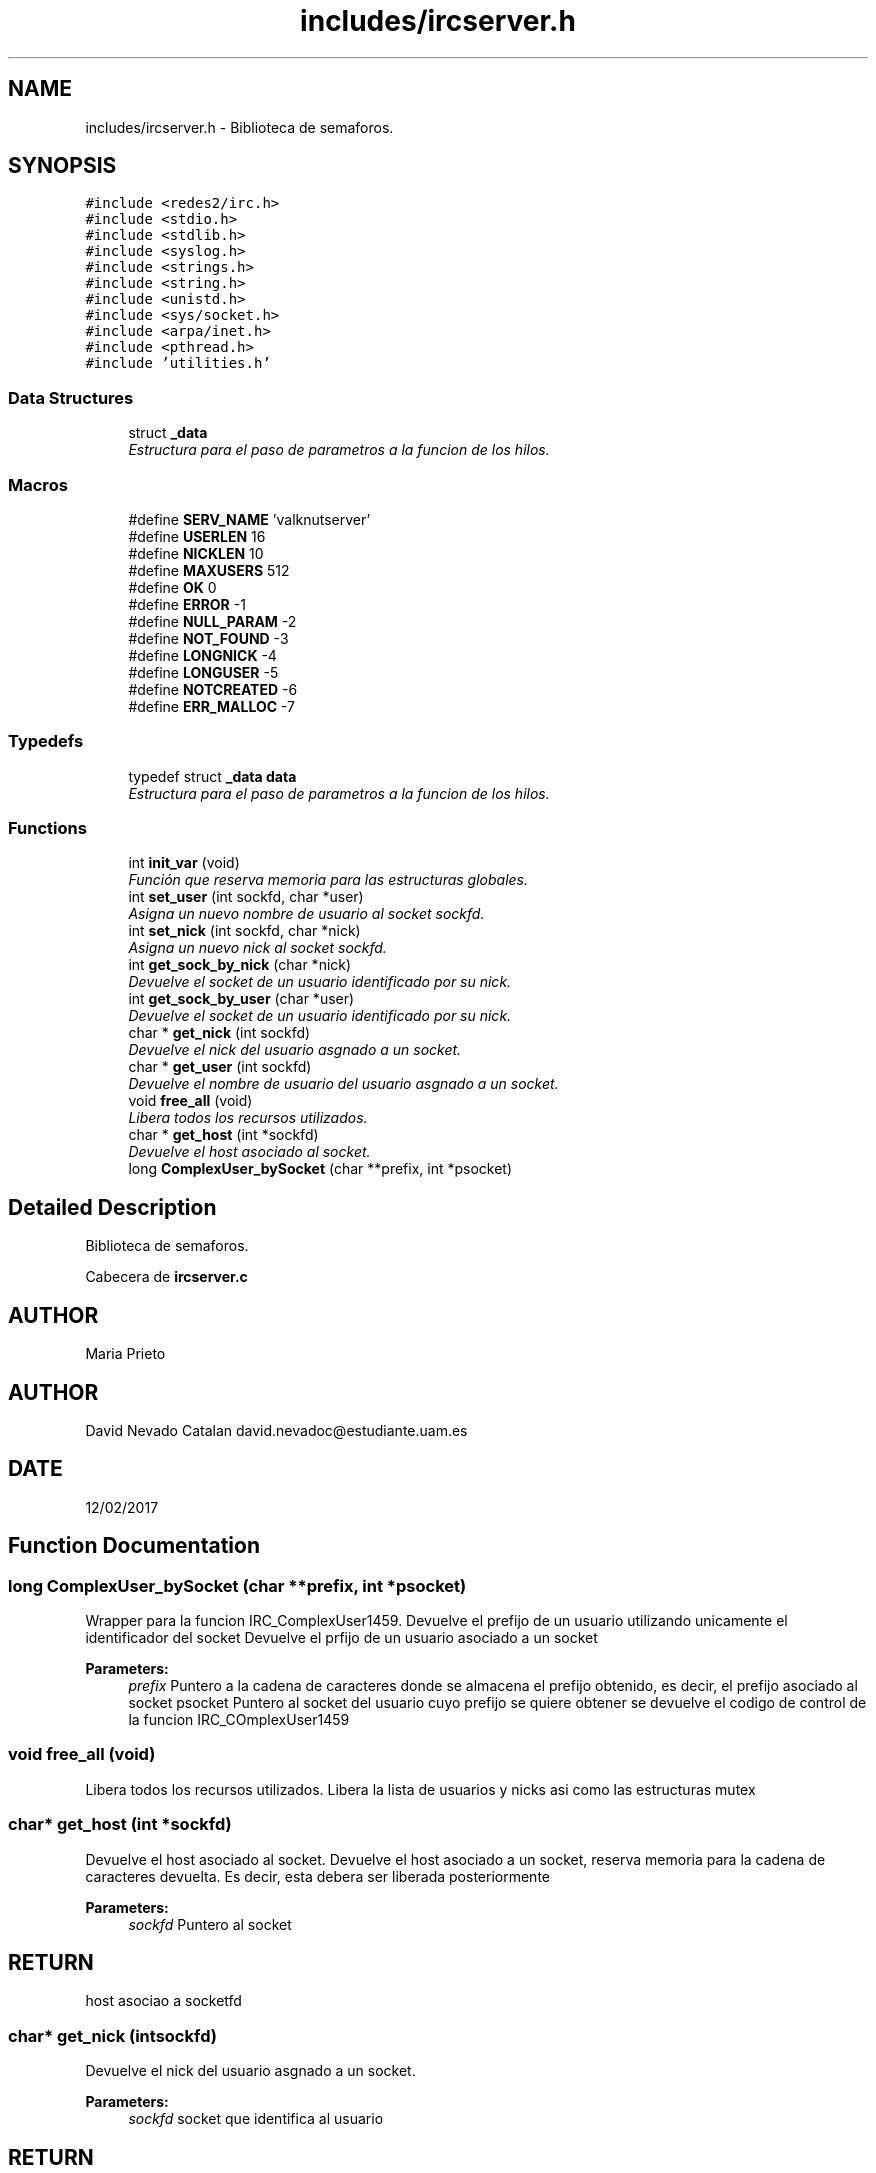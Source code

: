 .TH "includes/ircserver.h" 3 "Wed Apr 26 2017" "My Project" \" -*- nroff -*-
.ad l
.nh
.SH NAME
includes/ircserver.h \- 
Biblioteca de semaforos\&.  

.SH SYNOPSIS
.br
.PP
\fC#include <redes2/irc\&.h>\fP
.br
\fC#include <stdio\&.h>\fP
.br
\fC#include <stdlib\&.h>\fP
.br
\fC#include <syslog\&.h>\fP
.br
\fC#include <strings\&.h>\fP
.br
\fC#include <string\&.h>\fP
.br
\fC#include <unistd\&.h>\fP
.br
\fC#include <sys/socket\&.h>\fP
.br
\fC#include <arpa/inet\&.h>\fP
.br
\fC#include <pthread\&.h>\fP
.br
\fC#include 'utilities\&.h'\fP
.br

.SS "Data Structures"

.in +1c
.ti -1c
.RI "struct \fB_data\fP"
.br
.RI "\fIEstructura para el paso de parametros a la funcion de los hilos\&. \fP"
.in -1c
.SS "Macros"

.in +1c
.ti -1c
.RI "#define \fBSERV_NAME\fP   'valknutserver'"
.br
.ti -1c
.RI "#define \fBUSERLEN\fP   16"
.br
.ti -1c
.RI "#define \fBNICKLEN\fP   10"
.br
.ti -1c
.RI "#define \fBMAXUSERS\fP   512"
.br
.ti -1c
.RI "#define \fBOK\fP   0"
.br
.ti -1c
.RI "#define \fBERROR\fP   -1"
.br
.ti -1c
.RI "#define \fBNULL_PARAM\fP   -2"
.br
.ti -1c
.RI "#define \fBNOT_FOUND\fP   -3"
.br
.ti -1c
.RI "#define \fBLONGNICK\fP   -4"
.br
.ti -1c
.RI "#define \fBLONGUSER\fP   -5"
.br
.ti -1c
.RI "#define \fBNOTCREATED\fP   -6"
.br
.ti -1c
.RI "#define \fBERR_MALLOC\fP   -7"
.br
.in -1c
.SS "Typedefs"

.in +1c
.ti -1c
.RI "typedef struct \fB_data\fP \fBdata\fP"
.br
.RI "\fIEstructura para el paso de parametros a la funcion de los hilos\&. \fP"
.in -1c
.SS "Functions"

.in +1c
.ti -1c
.RI "int \fBinit_var\fP (void)"
.br
.RI "\fIFunción que reserva memoria para las estructuras globales\&. \fP"
.ti -1c
.RI "int \fBset_user\fP (int sockfd, char *user)"
.br
.RI "\fIAsigna un nuevo nombre de usuario al socket sockfd\&. \fP"
.ti -1c
.RI "int \fBset_nick\fP (int sockfd, char *nick)"
.br
.RI "\fIAsigna un nuevo nick al socket sockfd\&. \fP"
.ti -1c
.RI "int \fBget_sock_by_nick\fP (char *nick)"
.br
.RI "\fIDevuelve el socket de un usuario identificado por su nick\&. \fP"
.ti -1c
.RI "int \fBget_sock_by_user\fP (char *user)"
.br
.RI "\fIDevuelve el socket de un usuario identificado por su nick\&. \fP"
.ti -1c
.RI "char * \fBget_nick\fP (int sockfd)"
.br
.RI "\fIDevuelve el nick del usuario asgnado a un socket\&. \fP"
.ti -1c
.RI "char * \fBget_user\fP (int sockfd)"
.br
.RI "\fIDevuelve el nombre de usuario del usuario asgnado a un socket\&. \fP"
.ti -1c
.RI "void \fBfree_all\fP (void)"
.br
.RI "\fILibera todos los recursos utilizados\&. \fP"
.ti -1c
.RI "char * \fBget_host\fP (int *sockfd)"
.br
.RI "\fIDevuelve el host asociado al socket\&. \fP"
.ti -1c
.RI "long \fBComplexUser_bySocket\fP (char **prefix, int *psocket)"
.br
.in -1c
.SH "Detailed Description"
.PP 
Biblioteca de semaforos\&. 

Cabecera de \fBircserver\&.c\fP 
.SH "AUTHOR"
.PP
Maria Prieto 
.SH "AUTHOR"
.PP
David Nevado Catalan david.nevadoc@estudiante.uam.es 
.SH "DATE"
.PP
12/02/2017 
.SH "Function Documentation"
.PP 
.SS "long ComplexUser_bySocket (char **prefix, int *psocket)"
Wrapper para la funcion IRC_ComplexUser1459\&. Devuelve el prefijo de un usuario utilizando unicamente el identificador del socket  Devuelve el prfijo de un usuario asociado a un socket 
.PP
\fBParameters:\fP
.RS 4
\fIprefix\fP Puntero a la cadena de caracteres donde se almacena el prefijo obtenido, es decir, el prefijo asociado al socket psocket Puntero al socket del usuario cuyo prefijo se quiere obtener  se devuelve el codigo de control de la funcion IRC_COmplexUser1459 
.RE
.PP

.SS "void free_all (void)"

.PP
Libera todos los recursos utilizados\&. Libera la lista de usuarios y nicks asi como las estructuras mutex 
.SS "char* get_host (int *sockfd)"

.PP
Devuelve el host asociado al socket\&. Devuelve el host asociado a un socket, reserva memoria para la cadena de caracteres devuelta\&. Es decir, esta debera ser liberada posteriormente 
.PP
\fBParameters:\fP
.RS 4
\fIsockfd\fP Puntero al socket 
.RE
.PP
.SH "RETURN"
.PP
host asociao a socketfd 
.SS "char* get_nick (intsockfd)"

.PP
Devuelve el nick del usuario asgnado a un socket\&. 
.PP
\fBParameters:\fP
.RS 4
\fIsockfd\fP socket que identifica al usuario 
.RE
.PP
.SH "RETURN"
.PP
aux nick solicitado, NULL si no se encontro 
.SS "int get_sock_by_nick (char *nick)"

.PP
Devuelve el socket de un usuario identificado por su nick\&. En caso de que hubiera dos usuarios con el mismo nick (no deberia pasar) devuelve el primero que encuentre
.PP
\fBParameters:\fP
.RS 4
\fInick\fP nick del usuario cuyo socket queremos conseguir 
.RE
.PP
.SH "RETURN"
.PP
i socket del usuario, NOT_FOUND si no se encontro ningun usuario con el nick especificado 
.SS "int get_sock_by_user (char *user)"

.PP
Devuelve el socket de un usuario identificado por su nick\&. En caso de que hubiera dos usuarios con el mismo nombre de usuario (no deberia pasar) devuelve el primero que encuentre
.PP
\fBParameters:\fP
.RS 4
\fIuser\fP nombre del usuario cuyo socket queremos conseguir 
.RE
.PP
.SH "RETURN"
.PP
i socket del usuario, NOT_FOUND si no se encontro ningun usuario especificado 
.SS "char* get_user (intsockfd)"

.PP
Devuelve el nombre de usuario del usuario asgnado a un socket\&. 
.PP
\fBParameters:\fP
.RS 4
\fIsockfd\fP socket que identifica al usuario 
.RE
.PP
.SH "RETURN"
.PP
aux nombre de usuario solicitado, NULL si no se encontro 
.SS "int init_var (void)"

.PP
Función que reserva memoria para las estructuras globales\&. 
.SH "RETURN"
.PP
OK si todo fue bien, ERROR si se produjo algun error 
.SS "int set_nick (intsockfd, char *nick)"

.PP
Asigna un nuevo nick al socket sockfd\&. 
.PP
\fBParameters:\fP
.RS 4
\fIsockfd\fP socket que identifica al usuario 
.br
\fInick\fP nuevo nick para el usuario 
.RE
.PP
.SH "RETURN"
.PP
OK si todo fue bien, codigo de error <0 en otro caso 
.SS "int set_user (intsockfd, char *user)"

.PP
Asigna un nuevo nombre de usuario al socket sockfd\&. 
.PP
\fBParameters:\fP
.RS 4
\fIsockfd\fP socket que identifica al usuario 
.br
\fIuser\fP nuevo nombre para el usuario 
.RE
.PP
.SH "RETURN"
.PP
OK si todo fue bien, codigo de error <0 en otro caso 
.SH "Author"
.PP 
Generated automatically by Doxygen for My Project from the source code\&.
